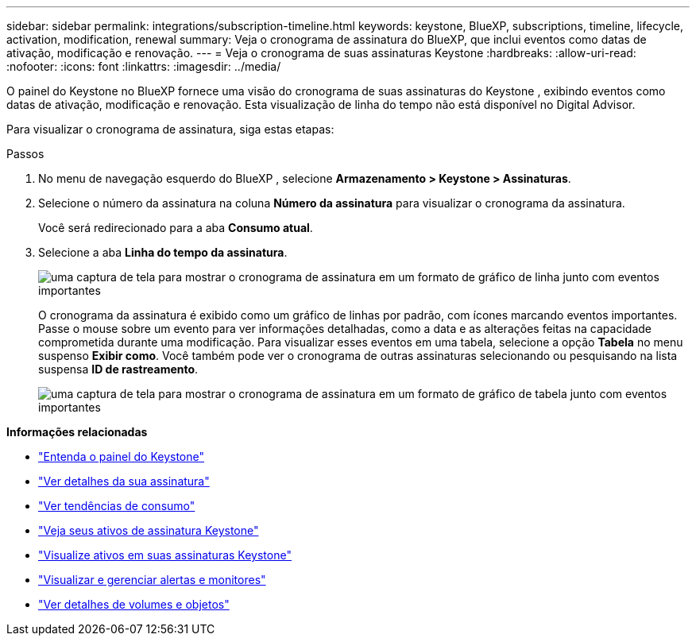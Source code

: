 ---
sidebar: sidebar 
permalink: integrations/subscription-timeline.html 
keywords: keystone, BlueXP, subscriptions, timeline, lifecycle, activation, modification, renewal 
summary: Veja o cronograma de assinatura do BlueXP, que inclui eventos como datas de ativação, modificação e renovação. 
---
= Veja o cronograma de suas assinaturas Keystone
:hardbreaks:
:allow-uri-read: 
:nofooter: 
:icons: font
:linkattrs: 
:imagesdir: ../media/


[role="lead"]
O painel do Keystone no BlueXP fornece uma visão do cronograma de suas assinaturas do Keystone , exibindo eventos como datas de ativação, modificação e renovação.  Esta visualização de linha do tempo não está disponível no Digital Advisor.

Para visualizar o cronograma de assinatura, siga estas etapas:

.Passos
. No menu de navegação esquerdo do BlueXP , selecione *Armazenamento > Keystone > Assinaturas*.
. Selecione o número da assinatura na coluna *Número da assinatura* para visualizar o cronograma da assinatura.
+
Você será redirecionado para a aba *Consumo atual*.

. Selecione a aba *Linha do tempo da assinatura*.
+
image:bxp-subscription-timeline-graph.png["uma captura de tela para mostrar o cronograma de assinatura em um formato de gráfico de linha junto com eventos importantes"]

+
O cronograma da assinatura é exibido como um gráfico de linhas por padrão, com ícones marcando eventos importantes.  Passe o mouse sobre um evento para ver informações detalhadas, como a data e as alterações feitas na capacidade comprometida durante uma modificação.  Para visualizar esses eventos em uma tabela, selecione a opção *Tabela* no menu suspenso *Exibir como*.  Você também pode ver o cronograma de outras assinaturas selecionando ou pesquisando na lista suspensa *ID de rastreamento*.

+
image:bxp-subscription-timeline.png["uma captura de tela para mostrar o cronograma de assinatura em um formato de gráfico de tabela junto com eventos importantes"]



*Informações relacionadas*

* link:../integrations/dashboard-overview.html["Entenda o painel do Keystone"]
* link:../integrations/subscriptions-tab.html["Ver detalhes da sua assinatura"]
* link:../integrations/consumption-tab.html["Ver tendências de consumo"]
* link:../integrations/assets-tab.html["Veja seus ativos de assinatura Keystone"]
* link:../integrations/assets.html["Visualize ativos em suas assinaturas Keystone"]
* link:../integrations/monitoring-alerts.html["Visualizar e gerenciar alertas e monitores"]
* link:../integrations/volumes-objects-tab.html["Ver detalhes de volumes e objetos"]

